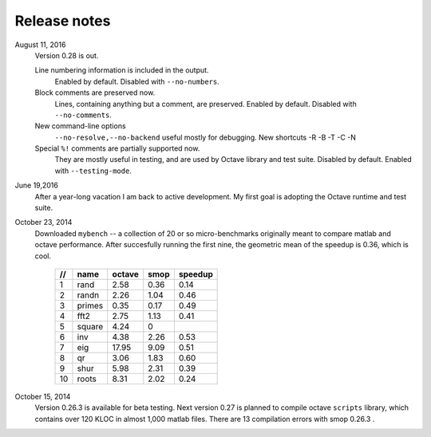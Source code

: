 =============
Release notes
=============

August 11, 2016
    Version 0.28 is out. 

    Line numbering information is included in the output.
        Enabled by default.  Disabled with ``--no-numbers``.

    Block comments are preserved now.
        Lines, containing anything but a comment, are
        preserved. Enabled by default.
        Disabled with ``--no-comments``.

    New command-line options
        ``--no-resolve,--no-backend`` useful mostly for
        debugging. New shortcuts -R -B -T -C -N
        
    Special ``%!`` comments are partially supported now.
        They are mostly useful in testing, and
        are used by Octave library and test suite. Disabled
        by default. Enabled with ``--testing-mode``.
        

June 19,2016
   After a year-long vacation I am back to active development.
   My first goal is adopting the Octave runtime and test suite.

October 23, 2014
   Downloaded ``mybench`` -- a collection of 20 or so
   micro-benchmarks originally meant to compare matlab and
   octave performance.  After succesfully running the first nine,
   the geometric mean of the speedup is 0.36,  which is cool.

    ==   ========   ======    ===========    =======
    //   name       octave    smop           speedup
    ==   ========   ======    ===========    =======
    1    rand       2.58      0.36           0.14
    2    randn      2.26      1.04           0.46
    3    primes     0.35      0.17           0.49
    4    fft2       2.75      1.13           0.41
    5    square     4.24      0              
    6    inv        4.38      2.26           0.53
    7    eig        17.95     9.09           0.51
    8    qr         3.06      1.83           0.60
    9    shur       5.98      2.31           0.39
    10   roots      8.31      2.02           0.24
    ==   ========   ======    ===========    =======

October 15, 2014
   Version 0.26.3 is available for beta testing.
   Next version 0.27 is planned to compile octave
   ``scripts`` library, which contains over 120 KLOC in
   almost 1,000 matlab files. There  are 13 compilation
   errors with smop 0.26.3 .

